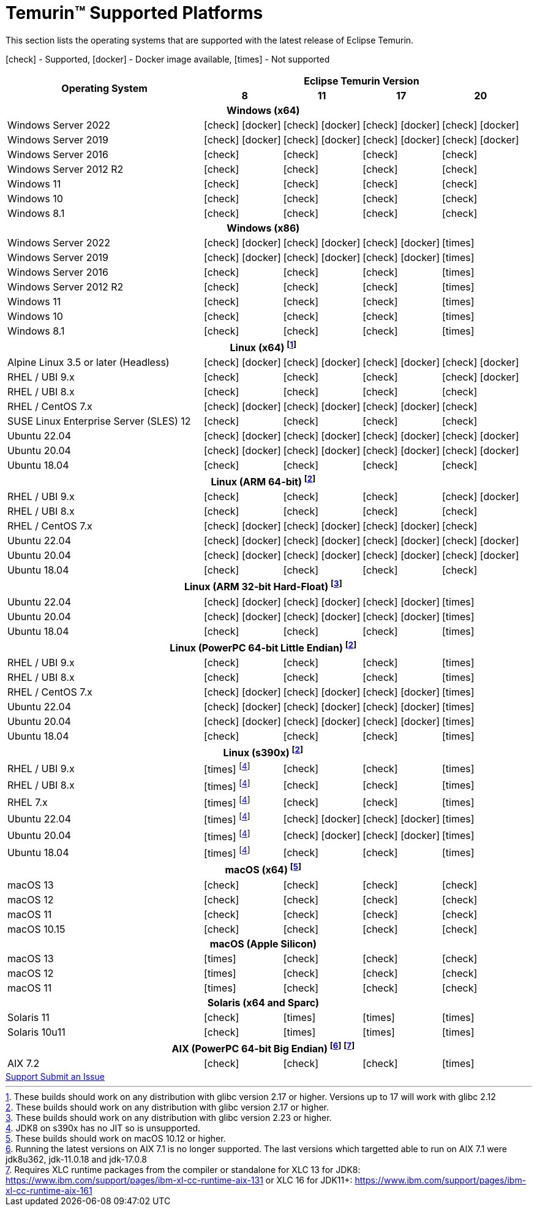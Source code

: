 = Temurin(TM) Supported Platforms
:page-authors: gdams, karianna, SueChaplain, sxa, KalyanJoseph, sxa555, ParkerM, hendrikebbers, aahlenst, MBoegers, luozhenyu, tellison, andrew-m-leonard
:icons: font

[lead text-muted]
--
This section lists the operating systems that are supported with the latest release of Eclipse Temurin.

icon:check[] - Supported, icon:docker[] - Docker image available, icon:times[] - Not supported
--
[support-matrix]
--
[width="100%",cols="^.^5,^2,^2,^2,^2",]
|===
.2+h|Operating System 4+h|Eclipse Temurin Version h|

{nbsp} 8 h|11 h|17 h|20
5+h| Windows (x64)
| Windows Server 2022 | icon:check[] icon:docker[] | icon:check[] icon:docker[] | icon:check[] icon:docker[] | icon:check[] icon:docker[]
| Windows Server 2019 | icon:check[] icon:docker[] | icon:check[] icon:docker[] | icon:check[] icon:docker[] | icon:check[] icon:docker[]
| Windows Server 2016 | icon:check[] | icon:check[] | icon:check[] | icon:check[]
| Windows Server 2012 R2 | icon:check[] | icon:check[] | icon:check[] | icon:check[]
| Windows 11 | icon:check[] | icon:check[] | icon:check[] | icon:check[]
| Windows 10 | icon:check[] | icon:check[] | icon:check[] | icon:check[]
| Windows 8.1| icon:check[] | icon:check[] | icon:check[] | icon:check[]

5+h| Windows (x86)
| Windows Server 2022 | icon:check[] icon:docker[] | icon:check[] icon:docker[] | icon:check[] icon:docker[] | icon:times[]
| Windows Server 2019 | icon:check[] icon:docker[] | icon:check[] icon:docker[] | icon:check[] icon:docker[] | icon:times[]
| Windows Server 2016 | icon:check[] | icon:check[] | icon:check[] | icon:times[]
| Windows Server 2012 R2 | icon:check[] | icon:check[] | icon:check[] | icon:times[]
| Windows 11 | icon:check[] | icon:check[] | icon:check[] | icon:times[]
| Windows 10 | icon:check[] | icon:check[] | icon:check[] | icon:times[]
| Windows 8.1| icon:check[] | icon:check[] | icon:check[] | icon:times[]

5+h| Linux (x64) footnote:[These builds should work on any distribution with glibc version 2.17 or higher. Versions up to 17 will work with glibc 2.12]
| Alpine Linux 3.5 or later (Headless) | icon:check[] icon:docker[] | icon:check[] icon:docker[] | icon:check[] icon:docker[] | icon:check[] icon:docker[]
| RHEL / UBI 9.x | icon:check[] | icon:check[] | icon:check[] | icon:check[] icon:docker[]
| RHEL / UBI 8.x | icon:check[] | icon:check[] | icon:check[] | icon:check[]
| RHEL / CentOS 7.x | icon:check[] icon:docker[] | icon:check[] icon:docker[] | icon:check[] icon:docker[] | icon:check[]
| SUSE Linux Enterprise Server (SLES) 12 | icon:check[] | icon:check[] | icon:check[] | icon:check[]
| Ubuntu 22.04 | icon:check[] icon:docker[] | icon:check[] icon:docker[] | icon:check[] icon:docker[] | icon:check[] icon:docker[]
| Ubuntu 20.04 | icon:check[] icon:docker[] | icon:check[] icon:docker[] | icon:check[] icon:docker[] | icon:check[] icon:docker[]
| Ubuntu 18.04 | icon:check[] | icon:check[] | icon:check[] | icon:check[]

5+h| Linux (ARM 64-bit) footnote:glibc217[These builds should work on any distribution with glibc version 2.17 or higher.]
| RHEL / UBI 9.x | icon:check[] | icon:check[] | icon:check[] | icon:check[] icon:docker[]
| RHEL / UBI 8.x | icon:check[] | icon:check[] | icon:check[] | icon:check[]
| RHEL / CentOS 7.x | icon:check[] icon:docker[] | icon:check[] icon:docker[] | icon:check[] icon:docker[] | icon:check[]
| Ubuntu 22.04 | icon:check[] icon:docker[] | icon:check[] icon:docker[] | icon:check[] icon:docker[] | icon:check[] icon:docker[]
| Ubuntu 20.04 | icon:check[] icon:docker[] | icon:check[] icon:docker[] | icon:check[] icon:docker[] | icon:check[] icon:docker[]
| Ubuntu 18.04 | icon:check[] | icon:check[] | icon:check[] | icon:check[]

5+h| Linux (ARM 32-bit Hard-Float) footnote:glibc223[These builds should work on any distribution with glibc version 2.23 or higher.]
| Ubuntu 22.04 | icon:check[] icon:docker[] | icon:check[] icon:docker[] | icon:check[] icon:docker[] | icon:times[]
| Ubuntu 20.04 | icon:check[] icon:docker[] | icon:check[] icon:docker[] | icon:check[] icon:docker[] | icon:times[]
| Ubuntu 18.04 | icon:check[] | icon:check[] | icon:check[] | icon:times[]

5+h| Linux (PowerPC 64-bit Little Endian) footnote:glibc217[]
| RHEL / UBI 9.x | icon:check[] | icon:check[] | icon:check[] | icon:times[]
| RHEL / UBI 8.x | icon:check[] | icon:check[] | icon:check[] | icon:times[]
| RHEL / CentOS 7.x | icon:check[] icon:docker[] | icon:check[] icon:docker[] | icon:check[] icon:docker[] | icon:times[]
| Ubuntu 22.04 | icon:check[] icon:docker[] | icon:check[] icon:docker[] | icon:check[] icon:docker[] | icon:times[]
| Ubuntu 20.04 | icon:check[] icon:docker[] | icon:check[] icon:docker[] | icon:check[] icon:docker[] | icon:times[]
| Ubuntu 18.04 | icon:check[] | icon:check[] | icon:check[] | icon:times[]

5+h| Linux (s390x) footnote:glibc217[]
| RHEL / UBI 9.x | icon:times[] footnote:nojit[JDK8 on s390x has no JIT so is unsupported.] | icon:check[] | icon:check[] | icon:times[]
| RHEL / UBI 8.x | icon:times[] footnote:nojit[] | icon:check[] | icon:check[] | icon:times[]
| RHEL 7.x | icon:times[] footnote:nojit[] | icon:check[] | icon:check[] | icon:times[]
| Ubuntu 22.04 | icon:times[] footnote:nojit[] | icon:check[] icon:docker[] | icon:check[] icon:docker[] | icon:times[]
| Ubuntu 20.04 | icon:times[] footnote:nojit[] | icon:check[] icon:docker[] | icon:check[] icon:docker[] | icon:times[]
| Ubuntu 18.04 | icon:times[] footnote:nojit[] | icon:check[] | icon:check[] | icon:times[]

5+h| macOS (x64) footnote:[These builds should work on macOS 10.12 or higher.]
| macOS 13 | icon:check[] | icon:check[] | icon:check[] | icon:check[]
| macOS 12 | icon:check[] | icon:check[] | icon:check[] | icon:check[]
| macOS 11 | icon:check[] | icon:check[] | icon:check[] | icon:check[]
| macOS 10.15 | icon:check[] | icon:check[] | icon:check[] | icon:check[]

5+h| macOS (Apple Silicon)
| macOS 13 | icon:times[] | icon:check[] | icon:check[] | icon:check[]
| macOS 12 | icon:times[] | icon:check[] | icon:check[] | icon:check[]
| macOS 11 | icon:times[] | icon:check[] | icon:check[] | icon:check[]

5+h| Solaris (x64 and Sparc)
| Solaris 11 | icon:check[] | icon:times[] | icon:times[] | icon:times[]
| Solaris 10u11 | icon:check[] | icon:times[] | icon:times[] | icon:times[]

5+h| AIX (PowerPC 64-bit Big Endian) footnote:aix71[Running the latest versions on AIX 7.1 is no longer supported. The last versions which targetted able to run on AIX 7.1 were jdk8u362, jdk-11.0.18 and jdk-17.0.8] footnote:alxrt[Requires XLC runtime packages from the compiler or standalone for XLC 13 for JDK8: https://www.ibm.com/support/pages/ibm-xl-cc-runtime-aix-131 or XLC 16 for JDK11+: https://www.ibm.com/support/pages/ibm-xl-cc-runtime-aix-161]
| AIX 7.2 | icon:check[] | icon:check[] | icon:check[] | icon:times[]
|===
--

++++
<div class="text-center">
    <div class="btn-group">
        <a class="btn btn-primary m-3" href="/support">Support <i class="fa fa-arrow-circle-o-right" aria-hidden="true"></i></a>
        <a class="btn btn-secondary m-3" href="https://github.com/adoptium/adoptium-support/issues">Submit an Issue <i class="fa fa-arrow-circle-o-right" aria-hidden="true"></i></a>
    </div>
</div>
++++
